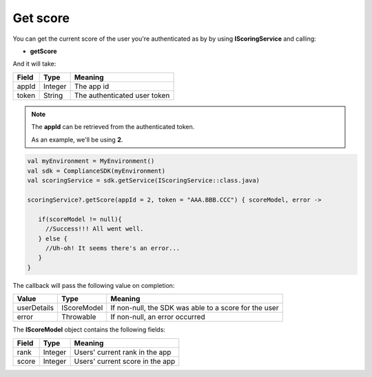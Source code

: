 Get score
=========

You can get the current score of the user you're authenticated as by by using **IScoringService** and calling:

* **getScore**

And it will take:

=========== ======= =======
Field       Type    Meaning
=========== ======= =======
appId       Integer The app id
token       String  The authenticated user token
=========== ======= =======

.. note::
 The **appId** can be retrieved from the authenticated token.

 As an example, we'll be using **2**.

.. code-block:: java

   val myEnvironment = MyEnvironment()
   val sdk = ComplianceSDK(myEnvironment)
   val scoringService = sdk.getService(IScoringService::class.java)

   scoringService?.getScore(appId = 2, token = "AAA.BBB.CCC") { scoreModel, error ->

      if(scoreModel != null){
        //Success!!! All went well.
      } else {
        //Uh-oh! It seems there's an error...
      }
   }

The callback will pass the following value on completion:

=========== ===================== ======
Value   		Type    		  Meaning
=========== ===================== ======
userDetails 	IScoreModel       If non-null, the SDK was able to a score for the user
error           Throwable         If non-null, an error occurred
=========== ===================== ======

The **IScoreModel** object contains the following fields:

===== ======= =======
Field Type    Meaning
===== ======= =======
rank  Integer Users' current rank in the app
score Integer Users' current score in the app
===== ======= =======
